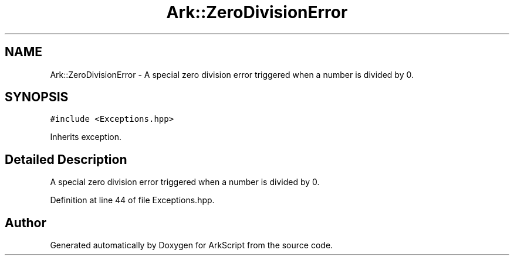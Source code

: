 .TH "Ark::ZeroDivisionError" 3 "Wed Dec 30 2020" "ArkScript" \" -*- nroff -*-
.ad l
.nh
.SH NAME
Ark::ZeroDivisionError \- A special zero division error triggered when a number is divided by 0\&.  

.SH SYNOPSIS
.br
.PP
.PP
\fC#include <Exceptions\&.hpp>\fP
.PP
Inherits exception\&.
.SH "Detailed Description"
.PP 
A special zero division error triggered when a number is divided by 0\&. 
.PP
Definition at line 44 of file Exceptions\&.hpp\&.

.SH "Author"
.PP 
Generated automatically by Doxygen for ArkScript from the source code\&.
